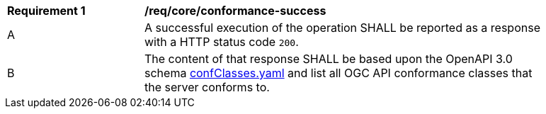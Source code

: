 [[req_core_conformance-success]]
[width="90%",cols="2,6a"]
|===
^|*Requirement {counter:req-id}* |*/req/core/conformance-success*
^|A |A successful execution of the operation SHALL be reported as a response with a HTTP status code `200`.
^|B |The content of that response SHALL be based upon the OpenAPI 3.0 schema link:https://raw.githubusercontent.com/opengeospatial/ogcapi-features/master/core/openapi/schemas/confClasses.yaml[confClasses.yaml] and list all OGC API conformance classes that the server conforms to.
|===

